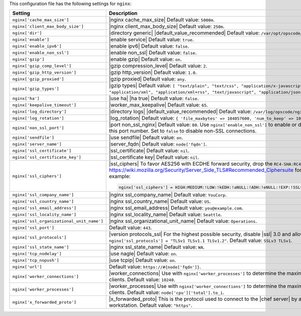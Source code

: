 .. The contents of this file are included in multiple topics.
.. THIS FILE SHOULD NOT BE MODIFIED VIA A PULL REQUEST.
 
This configuration file has the following settings for ``nginx``:

.. list-table::
   :widths: 200 300
   :header-rows: 1

   * - Setting
     - Description
   * - ``nginx['cache_max_size']``
     - |nginx cache_max_size| Default value: ``5000m``.
   * - ``nginx['client_max_body_size']``
     - |nginx client_max_body_size| Default value: ``250m``.
   * - ``nginx['dir']``
     - |directory generic| |default_value_recommended| Default value: ``/var/opt/opscode/nginx``.
   * - ``nginx['enable']``
     - |enable service| Default value: ``true``.
   * - ``nginx['enable_ipv6']``
     - |enable ipv6| Default value: ``false``.
   * - ``nginx['enable_non_ssl']``
     - |enable non_ssl| Default value: ``false``.
   * - ``nginx['gzip']``
     - |enable gzip| Default value: ``on``.
   * - ``nginx['gzip_comp_level']``
     - |gzip compression_level| Default value: ``2``.
   * - ``nginx['gzip_http_version']``
     - |gzip http_version| Default value: ``1.0``.
   * - ``nginx['gzip_proxied']``
     - |gzip proxied| Default value: ``any``.
   * - ``nginx['gzip_types']``
     - |gzip types| Default value: ``[ "text/plain", "text/css", "application/x-javascript", "text/xml", "application/xml", "application/xml+rss", "text/javascript", "application/json" ]``.
   * - ``nginx['ha']``
     - |use ha| |ha true| Default value: ``false``.
   * - ``nginx['keepalive_timeout']``
     - |worker_max_keepalive| Default value: ``65``.
   * - ``nginx['log_directory']``
     - |directory logs| |default_value_recommended| Default value: ``/var/log/opscode/nginx``.
   * - ``nginx['log_rotation']``
     - |log_rotation| Default value: ``{ 'file_maxbytes' => 104857600, 'num_to_keep' => 10 }``
   * - ``nginx['non_ssl_port']``
     - |port non_ssl_nginx| Default value: ``80``. Use ``nginx['enable_non_ssl']`` to enable or disable |ssl| redirects on this port number. Set to ``false`` to disable non-SSL connections.
   * - ``nginx['sendfile']``
     - |use sendfile| Default value: ``on``.
   * - ``nginx['server_name']``
     - |server_fqdn| Default value: ``node['fqdn']``.
   * - ``nginx['ssl_certificate']``
     - |ssl_certificate| Default value: ``nil``.
   * - ``nginx['ssl_certificate_key']``
     - |ssl_certificate key| Default value: ``nil``.
   * - ``nginx['ssl_ciphers']``
     - |ssl_ciphers| To favor AES256 with ECDHE forward security, drop the ``RC4-SHA:RC4-MD5:RC4:RSA`` prefix. See https://wiki.mozilla.org/Security/Server_Side_TLS#Recommended_Ciphersuite for more information. For example:

       .. code-block:: ruby

          nginx['ssl_ciphers'] = HIGH:MEDIUM:!LOW:!kEDH:!aNULL:!ADH:!eNULL:!EXP:!SSLv2:!SEED:!CAMELLIA:!PSK

   * - ``nginx['ssl_company_name']``
     - |nginx ssl_company_name| Default value: ``YouCorp``.
   * - ``nginx['ssl_country_name']``
     - |nginx ssl_country_name| Default value: ``US``.
   * - ``nginx['ssl_email_address']``
     - |nginx ssl_email_address| Default value: ``you@example.com``.
   * - ``nginx['ssl_locality_name']``
     - |nginx ssl_locality_name| Default value: ``Seattle``.
   * - ``nginx['ssl_organizational_unit_name']``
     - |nginx ssl_organizational_unit_name| Default value: ``Operations``.
   * - ``nginx['ssl_port']``
     - Default value: ``443``.
   * - ``nginx['ssl_protocols']``
     - |version protocols_ssl| For the highest possible security, disable |ssl| 3.0 and allow only TLS: ``nginx['ssl_protocols'] = "TLSv1 TLSv1.1 TLSv1.2"``. Default value: ``SSLv3 TLSv1``.
   * - ``nginx['ssl_state_name']``
     - |nginx ssl_state_name| Default value: ``WA``.
   * - ``nginx['tcp_nodelay']``
     - |use nagle| Default value: ``on``.
   * - ``nginx['tcp_nopush']``
     - |use tcpip| Default value: ``on``.
   * - ``nginx['url']``
     - Default value: ``https://#{node['fqdn']}``.
   * - ``nginx['worker_connections']``
     - |worker_connections| Use with ``nginx['worker_processes']`` to determine the maximum number of allowed clients. Default value: ``10240``.
   * - ``nginx['worker_processes']``
     - |worker_processes| Use with ``nginx['worker_connections']`` to determine the maximum number of allowed clients. Default value: ``node['cpu']['total'].to_i``.
   * - ``nginx['x_forwarded_proto']``
     - |x_forwarded_proto| This is the protocol used to connect to the |chef server| by a |chef client| or a workstation. Default value: ``"https"``.
